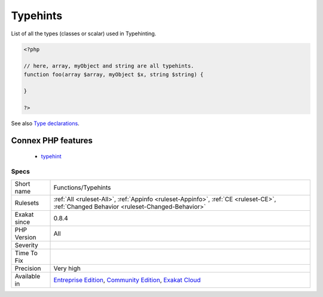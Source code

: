 .. _functions-typehints:

.. _typehints:

Typehints
+++++++++

.. meta::
	:description:
		Typehints: List of all the types (classes or scalar) used in Typehinting.
	:twitter:card: summary_large_image
	:twitter:site: @exakat
	:twitter:title: Typehints
	:twitter:description: Typehints: List of all the types (classes or scalar) used in Typehinting
	:twitter:creator: @exakat
	:twitter:image:src: https://www.exakat.io/wp-content/uploads/2020/06/logo-exakat.png
	:og:image: https://www.exakat.io/wp-content/uploads/2020/06/logo-exakat.png
	:og:title: Typehints
	:og:type: article
	:og:description: List of all the types (classes or scalar) used in Typehinting
	:og:url: https://php-tips.readthedocs.io/en/latest/tips/Functions/Typehints.html
	:og:locale: en
List of all the types (classes or scalar) used in Typehinting.

.. code-block:: php
   
   <?php
   
   // here, array, myObject and string are all typehints.
   function foo(array $array, myObject $x, string $string) {
   
   }
   
   ?>

See also `Type declarations <https://www.php.net/manual/en/functions.arguments.php#functions.arguments.type-declaration>`_.

Connex PHP features
-------------------

  + `typehint <https://php-dictionary.readthedocs.io/en/latest/dictionary/typehint.ini.html>`_


Specs
_____

+--------------+-----------------------------------------------------------------------------------------------------------------------------------------------------------------------------------------+
| Short name   | Functions/Typehints                                                                                                                                                                     |
+--------------+-----------------------------------------------------------------------------------------------------------------------------------------------------------------------------------------+
| Rulesets     | :ref:`All <ruleset-All>`, :ref:`Appinfo <ruleset-Appinfo>`, :ref:`CE <ruleset-CE>`, :ref:`Changed Behavior <ruleset-Changed-Behavior>`                                                  |
+--------------+-----------------------------------------------------------------------------------------------------------------------------------------------------------------------------------------+
| Exakat since | 0.8.4                                                                                                                                                                                   |
+--------------+-----------------------------------------------------------------------------------------------------------------------------------------------------------------------------------------+
| PHP Version  | All                                                                                                                                                                                     |
+--------------+-----------------------------------------------------------------------------------------------------------------------------------------------------------------------------------------+
| Severity     |                                                                                                                                                                                         |
+--------------+-----------------------------------------------------------------------------------------------------------------------------------------------------------------------------------------+
| Time To Fix  |                                                                                                                                                                                         |
+--------------+-----------------------------------------------------------------------------------------------------------------------------------------------------------------------------------------+
| Precision    | Very high                                                                                                                                                                               |
+--------------+-----------------------------------------------------------------------------------------------------------------------------------------------------------------------------------------+
| Available in | `Entreprise Edition <https://www.exakat.io/entreprise-edition>`_, `Community Edition <https://www.exakat.io/community-edition>`_, `Exakat Cloud <https://www.exakat.io/exakat-cloud/>`_ |
+--------------+-----------------------------------------------------------------------------------------------------------------------------------------------------------------------------------------+


